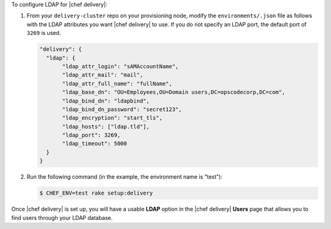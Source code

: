 .. The contents of this file are included in multiple topics.
.. This file should not be changed in a way that hinders its ability to appear in multiple documentation sets.


To configure LDAP for |chef delivery|:

#. From your ``delivery-cluster`` repo on your provisioning node, modify the ``environments/.json`` file as follows with the LDAP attributes you want |chef delivery| to use. If you do not specify an LDAP port, the default port of ``3269`` is used.

   .. code-block:: javascript

      "delivery": {
        "ldap": {
             "ldap_attr_login": "sAMAccountName",
             "ldap_attr_mail": "mail",
             "ldap_attr_full_name": "fullName",
             "ldap_base_dn": "OU=Employees,OU=Domain users,DC=opscodecorp,DC=com",
             "ldap_bind_dn": "ldapbind",
             "ldap_bind_dn_password": "secret123",
             "ldap_encryption": "start_tls",
             "ldap_hosts": ["ldap.tld"],
             "ldap_port": 3269,
             "ldap_timeout": 5000
        }
      }

#. Run the following command (in the example, the environment name is "test"):

   .. code-block:: bash

      $ CHEF_ENV=test rake setup:delivery

Once |chef delivery| is set up, you will have a usable **LDAP** option in the |chef delivery| **Users** page that allows you to find users through your LDAP database.

